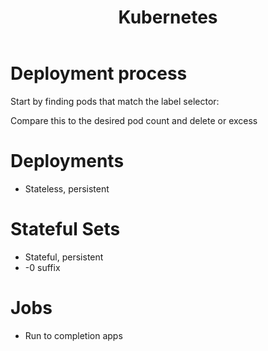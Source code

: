 :PROPERTIES:
:ID:       36bx9boy-3b57-48c0-afb7-91ee8bfea755
:END:
#+title: Kubernetes

* Deployment process

Start by finding pods that match the label selector:

Compare this to the desired pod count and delete or excess

* Deployments

- Stateless, persistent

* Stateful Sets

- Stateful, persistent
- -0 suffix

* Jobs

- Run to completion apps
